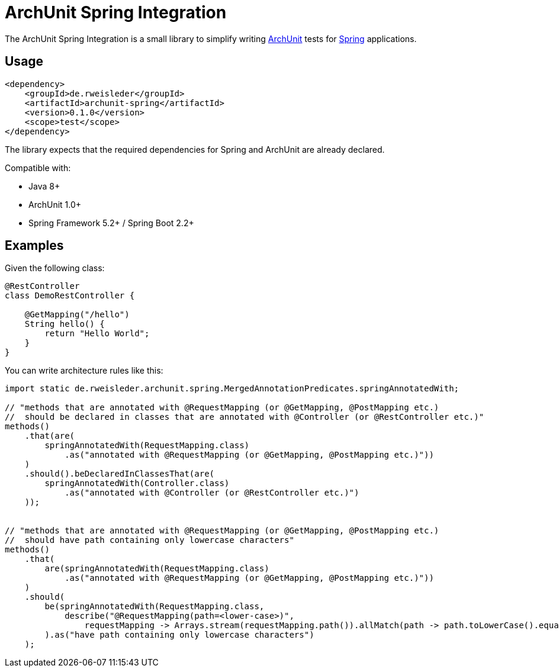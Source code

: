 = ArchUnit Spring Integration

The ArchUnit Spring Integration is a small library to simplify writing https://github.com/TNG/ArchUnit[ArchUnit] tests for https://spring.io/projects[Spring] applications.

== Usage

[source,xml]
----
<dependency>
    <groupId>de.rweisleder</groupId>
    <artifactId>archunit-spring</artifactId>
    <version>0.1.0</version>
    <scope>test</scope>
</dependency>
----

The library expects that the required dependencies for Spring and ArchUnit are already declared.

Compatible with:

* Java 8+
* ArchUnit 1.0+
* Spring Framework 5.2+ / Spring Boot 2.2+

== Examples

Given the following class:
[source,java]
----
@RestController
class DemoRestController {

    @GetMapping("/hello")
    String hello() {
        return "Hello World";
    }
}
----

You can write architecture rules like this:

[source,java]
----
import static de.rweisleder.archunit.spring.MergedAnnotationPredicates.springAnnotatedWith;

// "methods that are annotated with @RequestMapping (or @GetMapping, @PostMapping etc.)
//  should be declared in classes that are annotated with @Controller (or @RestController etc.)"
methods()
    .that(are(
        springAnnotatedWith(RequestMapping.class)
            .as("annotated with @RequestMapping (or @GetMapping, @PostMapping etc.)"))
    )
    .should().beDeclaredInClassesThat(are(
        springAnnotatedWith(Controller.class)
            .as("annotated with @Controller (or @RestController etc.)")
    ));


// "methods that are annotated with @RequestMapping (or @GetMapping, @PostMapping etc.)
//  should have path containing only lowercase characters"
methods()
    .that(
        are(springAnnotatedWith(RequestMapping.class)
            .as("annotated with @RequestMapping (or @GetMapping, @PostMapping etc.)"))
    )
    .should(
        be(springAnnotatedWith(RequestMapping.class,
            describe("@RequestMapping(path=<lower-case>)",
                requestMapping -> Arrays.stream(requestMapping.path()).allMatch(path -> path.toLowerCase().equals(path))))
        ).as("have path containing only lowercase characters")
    );
----
